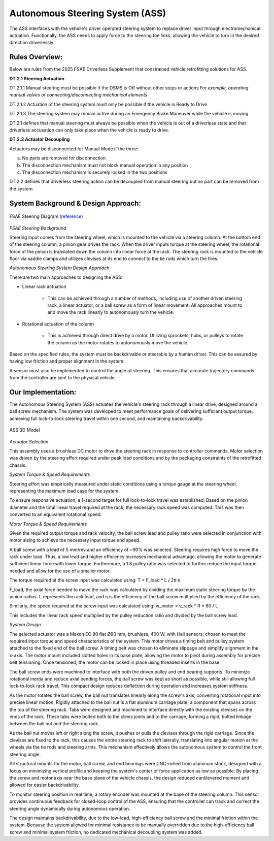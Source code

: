 Autonomous Steering System (ASS)
====================================

The ASS interfaces with the vehicle's driver operated steering system to replace driver input through electromechanical actuation. Functionally, the ASS needs to apply force to the steering toe links, allowing the vehicle to turn in the desired direction driverlessly. 

Rules Overview:
------------------

Below are rules from the 2025 FSAE Driverless Supplement that constrained vehicle retrofitting solutions for ASS.

**DT.2.1 Steering Actuation**

DT.2.1.1 Manual steering must be possible if the DSMS is Off without other steps or actions *For example, operating manual valves or connecting/disconnecting mechanical elements*

DT.2.1.2 Actuation of the steering system must only be possible if the vehicle is Ready to Drive 

DT.2.1.3 The steering system may remain active during an Emergency Brake Maneuver while the vehicle is moving  

DT.2.1 defines that manual steering must always be possible when the vehicle is out of a driverless state and that driverless accusation can only take place when the vehicle is ready to drive. 

**DT.2.2 Actuator Decoupling**

Actuators may be disconnected for Manual Mode if the three:

a. No parts are removed for disconnection

b. The disconnection mechanism must not block manual operation in any position

c. The disconnection mechanism is securely locked in the two positions  

DT.2.2 defines that driverless steering action can be decoupled from manual steering but no part can be removed from the system. 

System Background & Design Approach:
---------------------------------------

.. figure:: ./img/steeringdesign.png
    :align: center

    FSAE Steering Diagram `(reference) <https://steeringly.com/steering-system-components/>`_

*FSAE Steering Background*

Steering input comes from the steering wheel, which is mounted to the vehicle via a steering column. At the bottom end of the steering column, a pinion gear drives the rack. When the driver inputs torque at the steering wheel, the rotational force of the pinion is translated down the column into linear force at the rack. The steering rack is mounted to the vehicle floor via saddle clamps and utilizes clevises at its end to connect to the tie rods which turn the tires. 

*Autonomous Steering System Design Approach*

There are two main approaches to designing the ASS:

- Linear rack actuation

    - This can be achieved through a number of methods, including use of another driven steering rack, a linear actuator, or a ball screw as a form of linear movement. All approaches mount to and move the rack linearly to autonomously turn the vehicle.  

- Rotational actuation of the column

    - This is achieved through direct drive by a motor. Utilizing sprockets, hubs, or pulleys to rotate the column as the motor rotates to autonomously move the vehicle. 

Based on the specified rules, the system must be backdrivable or steerable by a human driver. This can be assured by having low friction and proper alignment in the system. 

A sensor must also be implemented to control the angle of steering. This ensures that accurate trajectory commands from the controller are sent to the physical vehicle.

Our Implementation:
---------------------

The Autonomous Steering System (ASS) actuates the vehicle's steering rack through a linear drive, designed around a ball screw mechanism. The system was developed to meet performance goals of delivering sufficient output torque, achieving full lock-to-lock steering travel within one second, and maintaining backdrivability.

.. figure:: ./img/ass3dmodel.png
    :align: center
    
    ASS 3D Model

*Actuator Selection*

This assembly uses a brushless DC motor to drive the steering rack in response to controller commands. Motor selection was driven by the steering effort required under peak load conditions and by the packaging constraints of the retrofitted chassis.

*System Torque & Speed Requirements*

Steering effort was empirically measured under static conditions using a torque gauge at the steering wheel, representing the maximum load case for the system.

To ensure responsive actuation, a 1-second target for full lock-to-lock travel was established. Based on the pinion diameter and the total linear travel required at the rack, the necessary rack speed was computed. This was then converted to an equivalent rotational speed.

*Motor Torque & Speed Requirements*

Given the required output torque and rack velocity, the ball screw lead and pulley ratio were selected in conjunction with motor sizing to achieve the necessary input torque and speed.

A ball screw with a lead of 5 mm/rev and an efficiency of ~90% was selected. Steering requires high force to move the rack under load. Thus, a low lead and higher efficiency increases mechanical advantage, allowing the motor to generate sufficient linear force with lower torque. Furthermore, a 1.8 pulley ratio was selected to further reduce the input torque needed and allow for the use of a smaller motor. 

The torque required at the screw input was calculated using:
T = F_load * L / 2π⋅η 

F_load, the axial force needed to move the rack was calculated by dividing the maximum static steering torque by the pinion radius. L represents the rack lead, and η is the efficiency of the ball screw multiplied by the efficiency of the rack.

Similarly, the speed required at the screw input was calculated using: w_motor = v_rack * R * 60 / L

This includes the linear rack speed multiplied by the pulley reduction ratio and divided by the ball screw lead. 

*System Design*

The selected actuator was a Maxon EC 90 flat Ø90 mm, brushless, 400 W, with Hall sensors; chosen to meet the required input torque and speed characteristics of the system. This motor drives a timing belt and pulley system attached to the fixed end of the ball screw. A timing belt was chosen to eliminate slippage and simplify alignment in the x-axis. The motor mount included slotted holes in its base plate, allowing the motor to pivot during assembly for precise belt tensioning. Once tensioned, the motor can be locked in place using threaded inserts in the base. 

The ball screw ends were machined to interface with both the driven pulley and end bearing supports. To minimize rotational inertia and reduce axial bending forces, the ball screw was kept as short as possible, while still allowing full lock-to-lock rack travel. This compact design reduces deflection during operation and increases system stiffness.

As the motor rotates the ball screw, the ball nut translates linearly along the screw's axis, converting rotational input into precise linear motion. Rigidly attached to the ball nut is a flat aluminum carriage plate, a component that spans across the top of the steering rack. Tabs were designed and machined to interface directly with the existing clevises on the ends of the rack. These tabs were bolted both to the clevis joints and to the carriage, forming a rigid, bolted linkage between the ball nut and the steering rack.

As the ball nut moves left or right along the screw, it pushes or pulls the clevises through the rigid carriage. Since the clevises are fixed to the rack, this causes the entire steering rack to shift laterally, translating into angular motion at the wheels via the tie rods and steering arms. This mechanism effectively allows the autonomous system to control the front steering angle.

All structural mounts for the motor, ball screw, and end bearings were CNC-milled from aluminum stock, designed with a focus on minimizing vertical profile and keeping the system's center of force application as low as possible. By placing the screw and motor axis near the base plane of the vehicle chassis, the design reduced cantilevered moment and allowed for easier backdrivability.

To monitor steering position in real time, a rotary encoder was mounted at the base of the steering column. This sensor provides continuous feedback for closed-loop control of the ASS, ensuring that the controller can track and correct the steering angle dynamically during autonomous operation.

The design maintains backdrivability, due to the low-lead, high-efficiency ball screw and the minimal friction within the system. Because the system allowed for minimal resistance to be manually overridden due to the high-efficiency ball screw and minimal system friction, no dedicated mechanical decoupling system was added.

